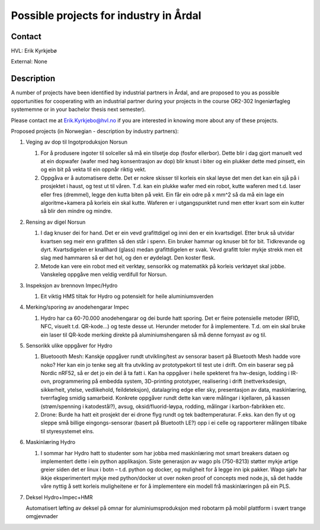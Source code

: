 ****************************
Possible projects for industry in Årdal
****************************

Contact
==============================================
HVL: Erik Kyrkjebø

External: None


Description
==============================================
A number of projects have been identified by industrial partners in Årdal,
and are proposed to you as possible opportunities for cooperating with an
industrial partner during your projects in the course OR2-302
Ingeniørfagleg systememne or in your bachelor thesis next semester).

Please contact me at Erik.Kyrkjebo@hvl.no if you are interested in knowing
more about any of these projects.

Proposed projects (in Norwegian - description by industry partners):

#. Veging av dop til Ingotproduksjon Norsun

   #. For å produsere ingoter til solceller så må ein tilsetje dop (fosfor ellerbor).
      Dette blir i dag gjort manuelt ved at ein dopwafer (wafer med høg konsentrasjon
      av dop) blir knust i biter og ein plukker dette med pinsett, ein og ein bit på
      vekta til ein oppnår riktig vekt.

   #. Oppgåva er å automatisere dette. Det er nokre skisser til korleis ein skal
      løyse det men det kan ein sjå på i prosjektet i haust, og test ut til våren.
      T.d. kan ein plukke wafer med ein robot, kutte waferen med t.d. laser eller
      fres (dremmel), legge den kutta biten på vekt. Ein får ein odre på x mm^2 så
      da må ein lage ein algoritme+kamera på korleis ein skal kutte. Waferen er i
      utgangspunktet rund men etter kvart som ein kutter så blir den mindre og
      mindre.

#. Rensing av digel Norsun

   #. I dag knuser dei for hand. Det er ein vevd grafittdigel og inni den er ein
      kvartsdigel. Etter bruk så utvidar kvartsen seg meir enn grafitten så den
      står i spenn. Ein bruker hammar og knuser bit for bit. Tidkrevande og dyrt.
      Kvartsdigelen er knallhard (glass) medan grafittdigelen er svak. Vevd
      grafitt toler mykje strekk men eit slag med hammaren så er det hol, og den
      er øydelagt. Den koster flesk.

   #. Metode kan vere ein robot med eit verktøy, sensorikk og matematikk på
      korleis verktøyet skal jobbe. Vanskeleg oppgåve men veldig verdifull for
      Norsun.

#. Inspeksjon av brennovn Impec/Hydro

   #. Eit viktig HMS tiltak for Hydro og potensielt for heile aluminiumsverden

#. Merking/sporing av anodehengarar Impec

   #. Hydro har ca 60-70.000 anodehengarar og dei burde hatt sporing. Det er
      fleire potensielle metoder (RFID, NFC, visuelt t.d. QR-kode…) og teste
      desse ut. Herunder metoder for å implementere. T.d. om ein skal bruke ein
      laser til QR-kode merking direkte på aluminiumshengaren så må denne fornyast
      av og til.

#. Sensorikk ulike oppgåver for Hydro

   #. Bluetoooth Mesh: Kanskje oppgåver rundt utvikling/test av sensorar basert
      på Bluetooth Mesh hadde vore noko? Her kan ein jo tenke seg alt fra utvikling
      av prototypekort til test ute i drift. Om ein baserar seg på Nordic nRF52, så
      er det jo ein del å ta fatt i. Kan ha oppgåver i heile spekteret fra hw-design,
      lodding i IR-ovn, programmering på embedda system, 3D-printing prototyper,
      realisering i drift (nettverksdesign, sikkerheit, ytelse, vedlikehold,
      feildeteksjon), datalagring edge eller sky, presentasjon av data, maskinlæring,
      tverrfagleg smidig samarbeid. Konkrete oppgåver rundt  dette kan være målingar
      i kjellaren, på kassen (strøm/spenning i katodestål?), avsug,
      oksid/fluorid-løypa, rodding, målingar i karbon-fabrikken etc.

   #. Drone: Burde ha hatt eit prosjekt der ei drone flyg rundt og tek
      badtemperaturar. F.eks. kan den fly ut og sleppe små billige eingongs-sensorar
      (basert på Bluetooth LE?) opp i ei celle og rapporterer målingen tilbake til
      styresystemet elns.

#. Maskinlæring Hydro

   #. I sommar har Hydro hatt to studenter som har jobba med maskinlæring mot
      smart breakers dataen og implementert dette i ein python applikasjon.
      Siste generasjon av wago pls (750-8213) støtter mykje artige greier siden
      det er linux i botn – t.d. python og docker, og muligheit for å legge inn
      ipk pakker. Wago sjølv har ikkje eksperimentert mykje med python/docker ut
      over noken proof of concepts med node.js, så det hadde våre nyttig å sett
      korleis muligheitene er for å implementere ein modell frå maskinlæringen på
      ein PLS.

#. Deksel Hydro+Impec+HMR

   Automatisert løfting av deksel på omnar for aluminiumsproduksjon med robotarm
   på mobil plattform i svært trange omgjevnader
